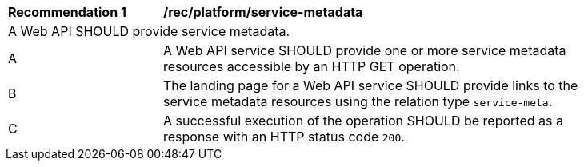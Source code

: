 [[rec_platform_service-metadata]]
[width="90%",cols="2,6a"]
|===
^|*Recommendation {counter:rec-id}* |*/rec/platform/service-metadata* 
2+|A Web API SHOULD provide service metadata.
^|A |A Web API service SHOULD provide one or more service metadata resources accessible by an HTTP GET operation.
^|B |The landing page for a Web API service SHOULD provide links to the service metadata resources using the relation type ``service-meta``.
^|C |A successful execution of the operation SHOULD be reported as a response with an HTTP status code ``200``.
|===
